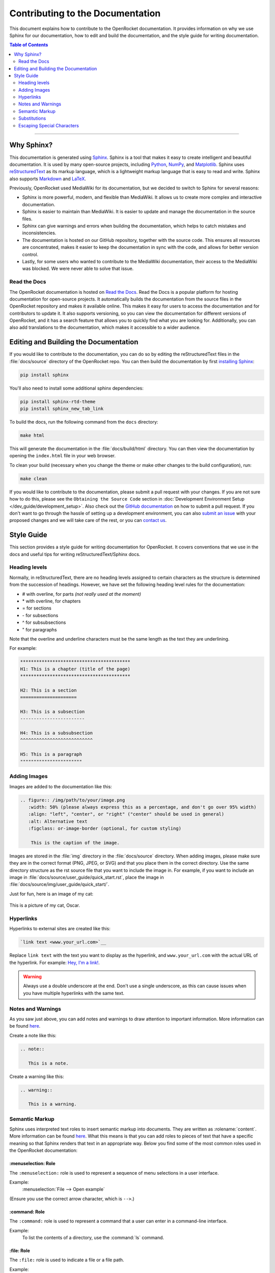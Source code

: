 *********************************
Contributing to the Documentation
*********************************

This document explains how to contribute to the OpenRocket documentation. It provides information on why we use Sphinx
for our documentation, how to edit and build the documentation, and the style guide for writing documentation.

.. contents:: Table of Contents
   :depth: 2
   :local:
   :backlinks: none

----

Why Sphinx?
===========

This documentation is generated using `Sphinx <https://www.sphinx-doc.org/en/master/>`__. Sphinx is a tool that makes it
easy to create intelligent and beautiful documentation. It is used by many open-source projects, including
`Python <https://www.python.org/>`__, `NumPy <https://numpy.org/>`__, and `Matplotlib <https://matplotlib.org/>`__.
Sphinx uses `reStructuredText <https://docutils.sourceforge.io/rst.html>`__ as its markup language, which is a lightweight markup language that is easy to read and write. Sphinx also supports `Markdown <https://www.markdownguide.org/>`__ and `LaTeX <https://www.latex-project.org/>`__.

Previously, OpenRocket used MediaWiki for its documentation, but we decided to switch to Sphinx for several reasons:

- Sphinx is more powerful, modern, and flexible than MediaWiki. It allows us to create more complex and interactive documentation.

- Sphinx is easier to maintain than MediaWiki. It is easier to update and manage the documentation in the source files.

- Sphinx can give warnings and errors when building the documentation, which helps to catch mistakes and inconsistencies.

- The documentation is hosted on our GitHub repository, together with the source code. This ensures all resources are concentrated,
  makes it easier to keep the documentation in sync with the code, and allows for better version control.

- Lastly, for some users who wanted to contribute to the MediaWiki documentation, their access to the MediaWiki was blocked.
  We were never able to solve that issue.

Read the Docs
-------------

The OpenRocket documentation is hosted on `Read the Docs <https://readthedocs.org/>`__. Read the Docs is a popular
platform for hosting documentation for open-source projects. It automatically builds the documentation from the source
files in the OpenRocket repository and makes it available online. This makes it easy for users to access the documentation
and for contributors to update it. It also supports versioning, so you can view the documentation for different versions of
OpenRocket, and it has a search feature that allows you to quickly find what you are looking for. Additionally, you can also
add translations to the documentation, which makes it accessible to a wider audience.

Editing and Building the Documentation
======================================

If you would like to contribute to the documentation, you can do so by editing the reStructuredText files in the
:file:`docs/source` directory of the OpenRocket repo. You can then build the documentation by first
`installing Sphinx <https://www.sphinx-doc.org/en/master/usage/installation.html>`__:

.. code-block:: bash

    pip install sphinx

You'll also need to install some additional sphinx dependencies:

.. code-block:: bash

   pip install sphinx-rtd-theme
   pip install sphinx_new_tab_link

To build the docs, run the following command from the ``docs`` directory:

.. code-block:: bash

    make html

This will generate the documentation in the :file:`docs/build/html` directory. You can then view the documentation by opening the
``index.html`` file in your web browser.

To clean your build (necessary when you change the theme or make other changes to the build configuration), run:

.. code-block:: bash

   make clean


If you would like to contribute to the documentation, please submit a pull request with your changes. If you are not sure how to
do this, please see the ``Obtaining the Source Code`` section in :doc:`Development Environment Setup </dev_guide/development_setup>`.
Also check out the `GitHub documentation <https://docs.github.com/en/github/collaborating-with-issues-and-pull-requests/creating-a-pull-request>`__
on how to submit a pull request. If you don't want to go through the hassle of setting up a development environment, you can also
`submit an issue <https://github.com/openrocket/openrocket/issues/new/choose>`__ with your proposed changes and we will take care of the rest,
or you can `contact us <https://openrocket.info/contact.html>`__.

Style Guide
===========

This section provides a style guide for writing documentation for OpenRocket. It covers conventions that we use in the docs
and useful tips for writing reStructuredText/Sphinx docs.

Heading levels
--------------

Normally, in reStructuredText, there are no heading levels assigned to certain characters as the structure is determined
from the succession of headings. However, we have set the following heading level rules for the documentation:

- \# with overline, for parts *(not really used at the moment)*

- \* with overline, for chapters

- \= for sections

- \- for subsections

- \^ for subsubsections

- \" for paragraphs

Note that the overline and underline characters must be the same length as the text they are underlining.

For example:

.. code-block:: rst

    *****************************************
    H1: This is a chapter (title of the page)
    *****************************************

    H2: This is a section
    =====================

    H3: This is a subsection
    ------------------------

    H4: This is a subsubsection
    ^^^^^^^^^^^^^^^^^^^^^^^^^^^

    H5: This is a paragraph
    """""""""""""""""""""""

Adding Images
-------------

Images are added to the documentation like this:

.. code-block:: rst

   .. figure:: /img/path/to/your/image.png
      :width: 50% (please always express this as a percentage, and don't go over 95% width)
      :align: "left", "center", or "right" ("center" should be used in general)
      :alt: Alternative text
      :figclass: or-image-border (optional, for custom styling)

       This is the caption of the image.

Images are stored in the :file:`img` directory in the :file:`docs/source` directory. When adding images, please make sure
they are in the correct format (PNG, JPEG, or SVG) and that you place them in the correct directory. Use the same directory
structure as the rst source file that you want to include the image in. For example, if you want to include an image in
:file:`docs/source/user_guide/quick_start.rst`, place the image in :file:`docs/source/img/user_guide/quick_start/`.

Just for fun, here is an image of my cat:

.. figure:: /img/dev_guide/contributing_to_the_docs/Oscar.jpeg
   :width: 50%
   :align: center
   :alt: A cute cat
   :figclass: or-image-border

   This is a picture of my cat, Oscar.

Hyperlinks
----------

Hyperlinks to external sites are created like this:

.. code-block:: rst

    `link text <www.your_url.com>`__

Replace ``link text`` with the text you want to display as the hyperlink, and ``www.your_url.com`` with the actual URL
of the hyperlink. For example: `Hey, I'm a link! <https://www.youtube.com/watch?v=dQw4w9WgXcQ>`__.

.. warning::

   Always use a double underscore at the end. Don't use a single underscore, as this can cause issues when you have
   multiple hyperlinks with the same text.

Notes and Warnings
------------------

As you saw just above, you can add notes and warnings to draw attention to important information. More information can
be found `here <https://sublime-and-sphinx-guide.readthedocs.io/en/latest/notes_warnings.html>`__.

Create a note like this:

.. code-block:: rst

    .. note::

       This is a note.

Create a warning like this:

.. code-block:: rst

    .. warning::

       This is a warning.

Semantic Markup
---------------

Sphinx uses interpreted text roles to insert semantic markup into documents. They are written as \:rolename\:\`content\`.
More information can be found `here <https://www.sphinx-doc.org/en/master/usage/restructuredtext/roles.html>`__. What
this means is that you can add roles to pieces of text that have a specific meaning so that Sphinx renders that text
in an appropriate way. Below you find some of the most common roles used in the OpenRocket documentation:

\:menuselection\: Role
^^^^^^^^^^^^^^^^^^^^^^

The ``:menuselection:`` role is used to represent a sequence of menu selections in a user interface.

Example:
  :menuselection:`File --> Open example`

(Ensure you use the correct arrow character, which is ``-->``.)

\:command\: Role
^^^^^^^^^^^^^^^^

The ``:command:`` role is used to represent a command that a user can enter in a command-line interface.

Example:
  To list the contents of a directory, use the :command:`ls` command.

\:file\: Role
^^^^^^^^^^^^^

The ``:file:`` role is used to indicate a file or a file path.

Example:
  Open the configuration file :file:`conf.py` to modify the settings.

\:kbd\: Role
^^^^^^^^^^^^

The ``:kbd:`` role is used to indicate keyboard keys or shortcuts.

Example:
  Press :kbd:`Ctrl` + :kbd:`C` to copy the text.

\:guilabel\: Role
^^^^^^^^^^^^^^^^^

The ``:guilabel:`` role is used to indicate labels of GUI elements like buttons, labels, or fields.

Example:
  Click the :guilabel:`Submit` button to save your changes.

Substitutions
-------------

Sphinx allows you to define substitutions that can be used to replace text in the documentation. This is useful for
replacing frequently used text that is prone to update (e.g. versions of something, or dates). More information can be
found `here <https://www.sphinx-doc.org/en/master/usage/restructuredtext/roles.html#substitutions>`__.
Custom substitutions are defined in :file:`docs/source/conf.py` in the ``rst_prolog`` section. For example, there is a
substitution for ``|java_vers|`` that defines the version of Java that OpenRocket requires. You can then use this
substitution in the documentation like this: OpenRocket uses Java ``|java_vers|`` (Java |java_vers|).

Escaping Special Characters
---------------------------

If you need to include a special character in your text that is normally interpreted by Sphinx, you can escape it by
preceding it with a backslash. For example, to include a backslash in your text, you would write ``\\``. To include
a colon, you would write ``\:``.

----

.. note::

   The reStructuredText syntax and Sphinx' capabilities are **very rich**. This page barely scratches the surface of what you can do.
   Please take the time to read the `documentation on reStructuredText <https://www.sphinx-doc.org/en/master/usage/restructuredtext/index.html>`__
   and `Sphinx <https://www.sphinx-doc.org/en/master/usage/index.html>`__. If you find interesting features that you think would be
   useful for the OpenRocket documentation, please use them and document them here!